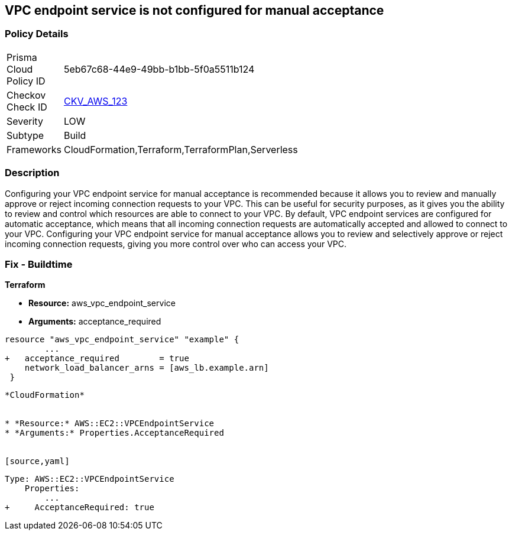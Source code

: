 == VPC endpoint service is not configured for manual acceptance


=== Policy Details 

[width=45%]
[cols="1,1"]
|=== 
|Prisma Cloud Policy ID 
| 5eb67c68-44e9-49bb-b1bb-5f0a5511b124

|Checkov Check ID 
| https://github.com/bridgecrewio/checkov/tree/master/checkov/terraform/checks/resource/aws/VPCEndpointAcceptanceConfigured.py[CKV_AWS_123]

|Severity
|LOW

|Subtype
|Build

|Frameworks
|CloudFormation,Terraform,TerraformPlan,Serverless

|=== 



=== Description 


Configuring your VPC endpoint service for manual acceptance is recommended because it allows you to review and manually approve or reject incoming connection requests to your VPC.
This can be useful for security purposes, as it gives you the ability to review and control which resources are able to connect to your VPC.
By default, VPC endpoint services are configured for automatic acceptance, which means that all incoming connection requests are automatically accepted and allowed to connect to your VPC.
Configuring your VPC endpoint service for manual acceptance allows you to review and selectively approve or reject incoming connection requests, giving you more control over who can access your VPC.

=== Fix - Buildtime


*Terraform* 


* *Resource:* aws_vpc_endpoint_service
* *Arguments:* acceptance_required


[source,go]
----
resource "aws_vpc_endpoint_service" "example" {
        ...
+   acceptance_required        = true
    network_load_balancer_arns = [aws_lb.example.arn]
 }
----
----


*CloudFormation* 


* *Resource:* AWS::EC2::VPCEndpointService
* *Arguments:* Properties.AcceptanceRequired


[source,yaml]
----
----
Type: AWS::EC2::VPCEndpointService
    Properties: 
        ...
+     AcceptanceRequired: true
----
